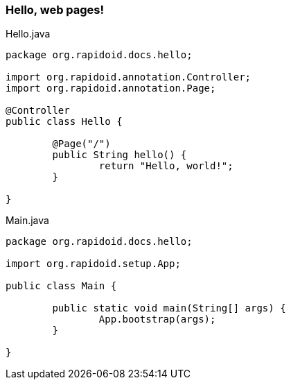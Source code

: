 ### Hello, web pages!

[[app-listing]]
[source,java]
.Hello.java
----
package org.rapidoid.docs.hello;

import org.rapidoid.annotation.Controller;
import org.rapidoid.annotation.Page;

@Controller
public class Hello {

	@Page("/")
	public String hello() {
		return "Hello, world!";
	}

}
----

[[app-listing]]
[source,java]
.Main.java
----
package org.rapidoid.docs.hello;

import org.rapidoid.setup.App;

public class Main {

	public static void main(String[] args) {
		App.bootstrap(args);
	}

}
----

